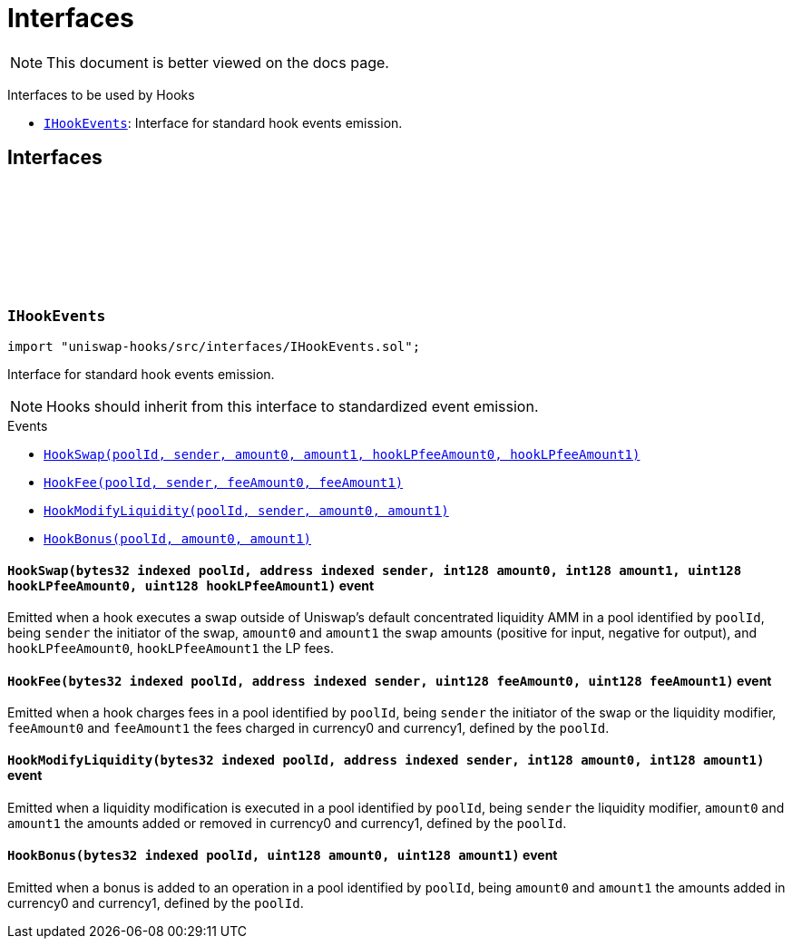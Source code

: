 :github-icon: pass:[<svg class="icon"><use href="#github-icon"/></svg>]
:IHookEvents: pass:normal[xref:interfaces.adoc#IHookEvents[`IHookEvents`]]
:xref-IHookEvents-HookSwap-bytes32-address-int128-int128-uint128-uint128-: xref:interfaces.adoc#IHookEvents-HookSwap-bytes32-address-int128-int128-uint128-uint128-
:xref-IHookEvents-HookFee-bytes32-address-uint128-uint128-: xref:interfaces.adoc#IHookEvents-HookFee-bytes32-address-uint128-uint128-
:xref-IHookEvents-HookModifyLiquidity-bytes32-address-int128-int128-: xref:interfaces.adoc#IHookEvents-HookModifyLiquidity-bytes32-address-int128-int128-
:xref-IHookEvents-HookBonus-bytes32-uint128-uint128-: xref:interfaces.adoc#IHookEvents-HookBonus-bytes32-uint128-uint128-
= Interfaces

[.readme-notice]
NOTE: This document is better viewed on the docs page.

Interfaces to be used by Hooks 

 * {IHookEvents}: Interface for standard hook events emission.

== Interfaces

:HookSwap: pass:normal[xref:#IHookEvents-HookSwap-bytes32-address-int128-int128-uint128-uint128-[`++HookSwap++`]]
:HookFee: pass:normal[xref:#IHookEvents-HookFee-bytes32-address-uint128-uint128-[`++HookFee++`]]
:HookModifyLiquidity: pass:normal[xref:#IHookEvents-HookModifyLiquidity-bytes32-address-int128-int128-[`++HookModifyLiquidity++`]]
:HookBonus: pass:normal[xref:#IHookEvents-HookBonus-bytes32-uint128-uint128-[`++HookBonus++`]]

[.contract]
[[IHookEvents]]
=== `++IHookEvents++` link:https://github.com/OpenZeppelin/uniswap-hooks/blob/master/src/interfaces/IHookEvents.sol[{github-icon},role=heading-link]

[.hljs-theme-light.nopadding]
```solidity
import "uniswap-hooks/src/interfaces/IHookEvents.sol";
```

Interface for standard hook events emission.

NOTE: Hooks should inherit from this interface to standardized event emission.

[.contract-index]
.Events
--
* {xref-IHookEvents-HookSwap-bytes32-address-int128-int128-uint128-uint128-}[`++HookSwap(poolId, sender, amount0, amount1, hookLPfeeAmount0, hookLPfeeAmount1)++`]
* {xref-IHookEvents-HookFee-bytes32-address-uint128-uint128-}[`++HookFee(poolId, sender, feeAmount0, feeAmount1)++`]
* {xref-IHookEvents-HookModifyLiquidity-bytes32-address-int128-int128-}[`++HookModifyLiquidity(poolId, sender, amount0, amount1)++`]
* {xref-IHookEvents-HookBonus-bytes32-uint128-uint128-}[`++HookBonus(poolId, amount0, amount1)++`]

--

[.contract-item]
[[IHookEvents-HookSwap-bytes32-address-int128-int128-uint128-uint128-]]
==== `[.contract-item-name]#++HookSwap++#++(bytes32 indexed poolId, address indexed sender, int128 amount0, int128 amount1, uint128 hookLPfeeAmount0, uint128 hookLPfeeAmount1)++` [.item-kind]#event#

Emitted when a hook executes a swap outside of Uniswap's default concentrated liquidity AMM in a pool
identified by `poolId`, being `sender` the initiator of the swap, `amount0` and `amount1` the swap amounts
(positive for input, negative for output), and `hookLPfeeAmount0`, `hookLPfeeAmount1` the LP fees.

[.contract-item]
[[IHookEvents-HookFee-bytes32-address-uint128-uint128-]]
==== `[.contract-item-name]#++HookFee++#++(bytes32 indexed poolId, address indexed sender, uint128 feeAmount0, uint128 feeAmount1)++` [.item-kind]#event#

Emitted when a hook charges fees in a pool identified by `poolId`, being `sender` the initiator of the swap or
the liquidity modifier, `feeAmount0` and `feeAmount1` the fees charged in currency0 and currency1, defined by the `poolId`.

[.contract-item]
[[IHookEvents-HookModifyLiquidity-bytes32-address-int128-int128-]]
==== `[.contract-item-name]#++HookModifyLiquidity++#++(bytes32 indexed poolId, address indexed sender, int128 amount0, int128 amount1)++` [.item-kind]#event#

Emitted when a liquidity modification is executed in a pool identified by `poolId`, being `sender` the liquidity modifier,
`amount0` and `amount1` the amounts added or removed in currency0 and currency1, defined by the `poolId`.

[.contract-item]
[[IHookEvents-HookBonus-bytes32-uint128-uint128-]]
==== `[.contract-item-name]#++HookBonus++#++(bytes32 indexed poolId, uint128 amount0, uint128 amount1)++` [.item-kind]#event#

Emitted when a bonus is added to an operation in a pool identified by `poolId`, being `amount0` and `amount1` the amounts
added in currency0 and currency1, defined by the `poolId`.

